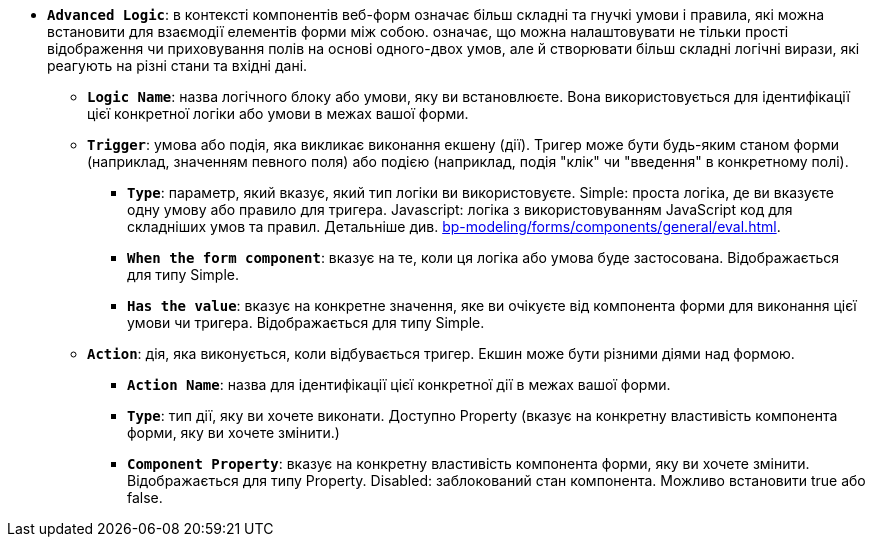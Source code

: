 * *`Advanced Logic`*: в контексті компонентів веб-форм означає більш складні та гнучкі умови і правила, які можна встановити для взаємодії елементів форми між собою. означає, що можна налаштовувати не тільки прості відображення чи приховування полів на основі одного-двох умов, але й створювати більш складні логічні вирази, які реагують на різні стани та вхідні дані.
** *`Logic Name`*: назва логічного блоку або умови, яку ви встановлюєте. Вона використовується для ідентифікації цієї конкретної логіки або умови в межах вашої форми.
** *`Trigger`*: умова або подія, яка викликає виконання екшену (дії). Тригер може бути будь-яким станом форми (наприклад, значенням певного поля) або подією (наприклад, подія "клік" чи "введення" в конкретному полі).
*** *`Type`*: параметр, який вказує, який тип логіки ви використовуєте.
Simple: проста логіка, де ви вказуєте одну умову або правило для тригера.
Javascript: логіка з використовуванням JavaScript код для складніших умов та правил. Детальніше див. xref:bp-modeling/forms/components/general/eval.adoc[].
*** *`When the form component`*: вказує на те, коли ця логіка або умова буде застосована. Відображається для типу Simple.
*** *`Has the value`*: вказує на конкретне значення, яке ви очікуєте від компонента форми для виконання цієї умови чи тригера. Відображається для типу Simple.
** *`Action`*: дія, яка виконується, коли відбувається тригер. Екшин може бути різними діями над формою.
*** *`Action Name`*: назва для ідентифікації цієї конкретної дії в межах вашої форми.
*** *`Type`*: тип дії, яку ви хочете виконати. Доступно Property (вказує на конкретну властивість компонента форми, яку ви хочете змінити.)
*** *`Component Property`*: вказує на конкретну властивість компонента форми, яку ви хочете змінити. Відображається для типу Property. 
Disabled: заблокований стан компонента. Можливо встановити true або false.
